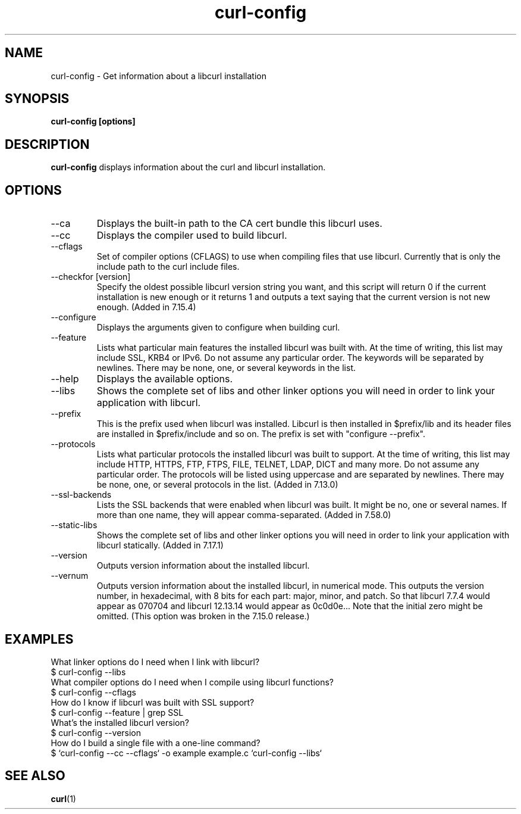 .\" **************************************************************************
.\" *                                  _   _ ____  _
.\" *  Project                     ___| | | |  _ \| |
.\" *                             / __| | | | |_) | |
.\" *                            | (__| |_| |  _ <| |___
.\" *                             \___|\___/|_| \_\_____|
.\" *
.\" * Copyright (C) 1998 - 2022, Daniel Stenberg, <daniel@haxx.se>, et al.
.\" *
.\" * This software is licensed as described in the file COPYING, which
.\" * you should have received as part of this distribution. The terms
.\" * are also available at https://curl.se/docs/copyright.html.
.\" *
.\" * You may opt to use, copy, modify, merge, publish, distribute and/or sell
.\" * copies of the Software, and permit persons to whom the Software is
.\" * furnished to do so, under the terms of the COPYING file.
.\" *
.\" * This software is distributed on an "AS IS" basis, WITHOUT WARRANTY OF ANY
.\" * KIND, either express or implied.
.\" *
.\" * SPDX-License-Identifier: curl
.\" *
.\" **************************************************************************
.\"
.TH curl-config 1 "September 20, 2022" "Curl 7.86.0" "curl-config manual"

.SH NAME
curl-config \- Get information about a libcurl installation
.SH SYNOPSIS
.B curl-config [options]
.SH DESCRIPTION
.B curl-config
displays information about the curl and libcurl installation.
.SH OPTIONS
.IP "--ca"
Displays the built-in path to the CA cert bundle this libcurl uses.
.IP "--cc"
Displays the compiler used to build libcurl.
.IP "--cflags"
Set of compiler options (CFLAGS) to use when compiling files that use
libcurl. Currently that is only the include path to the curl include files.
.IP "--checkfor [version]"
Specify the oldest possible libcurl version string you want, and this
script will return 0 if the current installation is new enough or it
returns 1 and outputs a text saying that the current version is not new
enough. (Added in 7.15.4)
.IP "--configure"
Displays the arguments given to configure when building curl.
.IP "--feature"
Lists what particular main features the installed libcurl was built with. At
the time of writing, this list may include SSL, KRB4 or IPv6. Do not assume
any particular order. The keywords will be separated by newlines. There may be
none, one, or several keywords in the list.
.IP "--help"
Displays the available options.
.IP "--libs"
Shows the complete set of libs and other linker options you will need in order
to link your application with libcurl.
.IP "--prefix"
This is the prefix used when libcurl was installed. Libcurl is then installed
in $prefix/lib and its header files are installed in $prefix/include and so
on. The prefix is set with "configure --prefix".
.IP "--protocols"
Lists what particular protocols the installed libcurl was built to support. At
the time of writing, this list may include HTTP, HTTPS, FTP, FTPS, FILE,
TELNET, LDAP, DICT and many more. Do not assume any particular order. The
protocols will be listed using uppercase and are separated by newlines. There
may be none, one, or several protocols in the list. (Added in 7.13.0)
.IP "--ssl-backends"
Lists the SSL backends that were enabled when libcurl was built. It might be
no, one or several names. If more than one name, they will appear
comma-separated. (Added in 7.58.0)
.IP "--static-libs"
Shows the complete set of libs and other linker options you will need in order
to link your application with libcurl statically. (Added in 7.17.1)
.IP "--version"
Outputs version information about the installed libcurl.
.IP "--vernum"
Outputs version information about the installed libcurl, in numerical mode.
This outputs the version number, in hexadecimal, with 8 bits for each part:
major, minor, and patch. So that libcurl 7.7.4 would appear as 070704 and libcurl
12.13.14 would appear as 0c0d0e... Note that the initial zero might be
omitted. (This option was broken in the 7.15.0 release.)
.SH "EXAMPLES"
What linker options do I need when I link with libcurl?
.nf
  $ curl-config --libs
.fi
What compiler options do I need when I compile using libcurl functions?
.nf
  $ curl-config --cflags
.fi
How do I know if libcurl was built with SSL support?
.nf
  $ curl-config --feature | grep SSL
.fi
What's the installed libcurl version?
.nf
  $ curl-config --version
.fi
How do I build a single file with a one-line command?
.nf
  $ `curl-config --cc --cflags` -o example example.c `curl-config --libs`
.fi
.SH "SEE ALSO"
.BR curl (1)

